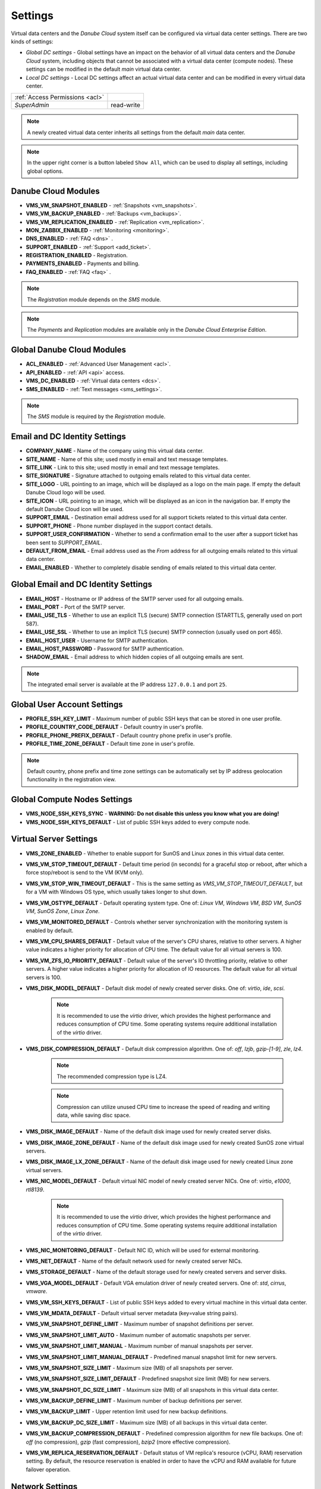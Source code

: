 .. _dc_settings:

Settings
########

Virtual data centers and the *Danube Cloud* system itself can be configured via virtual data center settings. There are two kinds of settings:

* *Global DC settings* - Global settings have an impact on the behavior of all virtual data centers and the *Danube Cloud* system, including objects that cannot be associated with a virtual data center (compute nodes). These settings can be modified in the default *main* virtual data center.
* *Local DC settings* - Local DC settings affect an actual virtual data center and can be modified in every virtual data center.

=============================== ================
:ref:`Access Permissions <acl>`
------------------------------- ----------------
*SuperAdmin*                    read-write
=============================== ================

.. note:: A newly created virtual data center inherits all settings from the default *main* data center.

.. note:: In the upper right corner is a button labeled ``Show All``, which can be used to display all settings, including global options.


.. _dc_modules:

Danube Cloud Modules
====================

.. image:: img/settings_modules.png

* **VMS_VM_SNAPSHOT_ENABLED** - :ref:`Snapshots <vm_snapshots>`.
* **VMS_VM_BACKUP_ENABLED** - :ref:`Backups <vm_backups>`.
* **VMS_VM_REPLICATION_ENABLED** - :ref:`Replication <vm_replication>`.
* **MON_ZABBIX_ENABLED** - :ref:`Monitoring <monitoring>`.
* **DNS_ENABLED** - :ref:`FAQ <dns>` .
* **SUPPORT_ENABLED** - :ref:`Support <add_ticket>`.
* **REGISTRATION_ENABLED** - Registration.
* **PAYMENTS_ENABLED** - Payments and billing.
* **FAQ_ENABLED** - :ref:`FAQ <faq>` .

.. note:: The *Registration* module depends on the *SMS* module.

.. note:: The *Payments* and *Replication* modules are available only in the *Danube Cloud Enterprise Edition*.


Global Danube Cloud Modules
===========================

.. image:: img/setting_modules_global.png

* **ACL_ENABLED** - :ref:`Advanced User Management <acl>`.
* **API_ENABLED** - :ref:`API <api>` access.
* **VMS_DC_ENABLED** - :ref:`Virtual data centers <dcs>`.
* **SMS_ENABLED** - :ref:`Text messages <sms_settings>`.

.. note:: The *SMS* module is required by the *Registration* module.


Email and DC Identity Settings
==============================

.. image:: img/settings_email.png

* **COMPANY_NAME** - Name of the company using this virtual data center.
* **SITE_NAME** - Name of this site; used mostly in email and text message templates.
* **SITE_LINK** - Link to this site; used mostly in email and text message templates.
* **SITE_SIGNATURE** - Signature attached to outgoing emails related to this virtual data center.
* **SITE_LOGO** - URL pointing to an image, which will be displayed as a logo on the main page. If empty the default Danube Cloud logo will be used.
* **SITE_ICON** - URL pointing to an image, which will be displayed as an icon in the navigation bar. If empty the default Danube Cloud icon will be used.
* **SUPPORT_EMAIL** - Destination email address used for all support tickets related to this virtual data center.
* **SUPPORT_PHONE** - Phone number displayed in the support contact details.
* **SUPPORT_USER_CONFIRMATION** - Whether to send a confirmation email to the user after a support ticket has been sent to *SUPPORT_EMAIL*.
* **DEFAULT_FROM_EMAIL** - Email address used as the *From* address for all outgoing emails related to this virtual data center.
* **EMAIL_ENABLED** - Whether to completely disable sending of emails related to this virtual data center.


Global Email and DC Identity Settings
=====================================

.. image:: img/settings_email_global.png

* **EMAIL_HOST** - Hostname or IP address of the SMTP server used for all outgoing emails.
* **EMAIL_PORT** - Port of the SMTP server.
* **EMAIL_USE_TLS** - Whether to use an explicit TLS (secure) SMTP connection (STARTTLS, generally used on port 587).
* **EMAIL_USE_SSL** - Whether to use an implicit TLS (secure) SMTP connection (usually used on port 465).
* **EMAIL_HOST_USER** - Username for SMTP authentication.
* **EMAIL_HOST_PASSWORD** - Password for SMTP authentication.
* **SHADOW_EMAIL** - Email address to which hidden copies of all outgoing emails are sent.

.. note:: The integrated email server is available at the IP address ``127.0.0.1`` and port ``25``.


Global User Account Settings
============================

.. image:: img/settings_account_global.png

* **PROFILE_SSH_KEY_LIMIT** - Maximum number of public SSH keys that can be stored in one user profile.
* **PROFILE_COUNTRY_CODE_DEFAULT** - Default country in user's profile.
* **PROFILE_PHONE_PREFIX_DEFAULT** - Default country phone prefix in user's profile.
* **PROFILE_TIME_ZONE_DEFAULT** - Default time zone in user's profile.

.. note:: Default country, phone prefix and time zone settings can be automatically set by IP address geolocation functionality in the registration view.


Global Compute Nodes Settings
=============================

.. image:: img/settings_node_global.png

* **VMS_NODE_SSH_KEYS_SYNC** - **WARNING: Do not disable this unless you know what you are doing!**
* **VMS_NODE_SSH_KEYS_DEFAULT** - List of public SSH keys added to every compute node.


.. _dc_vm_settings:

Virtual Server Settings
=======================

.. image:: img/settings_server_1.png

.. image:: img/settings_server-2.png

* **VMS_ZONE_ENABLED** - Whether to enable support for SunOS and Linux zones in this virtual data center.
* **VMS_VM_STOP_TIMEOUT_DEFAULT** - Default time period (in seconds) for a graceful stop or reboot, after which a force stop/reboot is send to the VM (KVM only).
* **VMS_VM_STOP_WIN_TIMEOUT_DEFAULT** - This is the same setting as *VMS_VM_STOP_TIMEOUT_DEFAULT*, but for a VM with Windows OS type, which usually takes longer to shut down.
* **VMS_VM_OSTYPE_DEFAULT** - Default operating system type. One of: *Linux VM*, *Windows VM*, *BSD VM*, *SunOS VM*, *SunOS Zone*, *Linux Zone*.
* **VMS_VM_MONITORED_DEFAULT** - Controls whether server synchronization with the monitoring system is enabled by default.
* **VMS_VM_CPU_SHARES_DEFAULT** - Default value of the server's CPU shares, relative to other servers. A higher value indicates a higher priority for allocation of CPU time. The default value for all virtual servers is 100.
* **VMS_VM_ZFS_IO_PRIORITY_DEFAULT** - Default value of the server's IO throttling priority, relative to other servers. A higher value indicates a higher priority for allocation of IO resources. The default value for all virtual servers is 100.
* **VMS_DISK_MODEL_DEFAULT** - Default disk model of newly created server disks. One of: *virtio*, *ide*, *scsi*.

    .. note:: It is recommended to use the *virtio* driver, which provides the highest performance and reduces consumption of CPU time. Some operating systems require additional installation of the *virtio* driver.

* **VMS_DISK_COMPRESSION_DEFAULT** - Default disk compression algorithm. One of: *off*, *lzjb*, *gzip-[1-9]*, *zle*, *lz4*.

    .. note:: The recommended compression type is LZ4.

    .. note:: Compression can utilize unused CPU time to increase the speed of reading and writing data, while saving disc space.

* **VMS_DISK_IMAGE_DEFAULT** - Name of the default disk image used for newly created server disks.
* **VMS_DISK_IMAGE_ZONE_DEFAULT** - Name of the default disk image used for newly created SunOS zone virtual servers.
* **VMS_DISK_IMAGE_LX_ZONE_DEFAULT** - Name of the default disk image used for newly created Linux zone virtual servers.
* **VMS_NIC_MODEL_DEFAULT** - Default virtual NIC model of newly created server NICs. One of: *virtio*, *e1000*, *rtl8139*.

    .. note:: It is recommended to use the *virtio* driver, which provides the highest performance and reduces consumption of CPU time. Some operating systems require additional installation of the *virtio* driver.

* **VMS_NIC_MONITORING_DEFAULT** - Default NIC ID, which will be used for external monitoring.
* **VMS_NET_DEFAULT** - Name of the default network used for newly created server NICs.
* **VMS_STORAGE_DEFAULT** - Name of the default storage used for newly created servers and server disks.
* **VMS_VGA_MODEL_DEFAULT** - Default VGA emulation driver of newly created servers. One of: *std*, *cirrus*, *vmware*.
* **VMS_VM_SSH_KEYS_DEFAULT** - List of public SSH keys added to every virtual machine in this virtual data center.
* **VMS_VM_MDATA_DEFAULT** - Default virtual server metadata (key=value string pairs).
* **VMS_VM_SNAPSHOT_DEFINE_LIMIT** - Maximum number of snapshot definitions per server.
* **VMS_VM_SNAPSHOT_LIMIT_AUTO** - Maximum number of automatic snapshots per server.
* **VMS_VM_SNAPSHOT_LIMIT_MANUAL** - Maximum number of manual snapshots per server.
* **VMS_VM_SNAPSHOT_LIMIT_MANUAL_DEFAULT** - Predefined manual snapshot limit for new servers.
* **VMS_VM_SNAPSHOT_SIZE_LIMIT** - Maximum size (MB) of all snapshots per server.
* **VMS_VM_SNAPSHOT_SIZE_LIMIT_DEFAULT** - Predefined snapshot size limit (MB) for new servers.
* **VMS_VM_SNAPSHOT_DC_SIZE_LIMIT** - Maximum size (MB) of all snapshots in this virtual data center.
* **VMS_VM_BACKUP_DEFINE_LIMIT** - Maximum number of backup definitions per server.
* **VMS_VM_BACKUP_LIMIT** - Upper retention limit used for new backup definitions.
* **VMS_VM_BACKUP_DC_SIZE_LIMIT** - Maximum size (MB) of all backups in this virtual data center.
* **VMS_VM_BACKUP_COMPRESSION_DEFAULT** - Predefined compression algorithm for new file backups. One of: *off* (no compression), *gzip* (fast compression), *bzip2* (more effective compression).
* **VMS_VM_REPLICA_RESERVATION_DEFAULT** - Default status of VM replica\'s resource (vCPU, RAM) reservation setting. By default, the resource reservation is enabled in order to have the vCPU and RAM available for future failover operation.


.. _dc_network_settings:

Network Settings
================

* **VMS_NET_LIMIT** - Maximum number of DC-bound networks that can be created in this virtual data center.
* **VMS_NET_VLAN_RESTRICT** - Whether to restrict VLAN IDs to the *VMS_NET_VLAN_ALLOWED* list.
* **VMS_NET_VLAN_ALLOWED** - List of VLAN IDs available for newly created DC-bound networks in this virtual data center.
* **VMS_NET_VXLAN_RESTRICT** - Whether to restrict VXLAN IDs to the *VMS_NET_VXLAN_ALLOWED* list.
* **VMS_NET_VXLAN_ALLOWED** - List of VXLAN IDs available for newly created DC-bound overlay networks in this virtual data center.


.. _dc_image_settings:

Disk Image Settings
===================

* **VMS_IMAGE_LIMIT** - Maximum number of DC-bound server images that can be created in this virtual data center.

Global Disk Image Settings
==========================

* **VMS_IMAGE_REPOSITORIES** - Object (key=name, value=URL) with remote disk image repositories available in every virtual data center.
* **VMS_IMAGE_SOURCES** - List of additional IMGAPI sources that will be set on all compute nodes.
* **VMS_IMAGE_VM** - Global image server - primary IMGAPI source on all compute nodes. Empty value means that most of the image-related operations will be performed only in the DB.


.. _dc_iso_image_settings:

ISO Image Settings
==================

* **VMS_ISO_LIMIT** - Maximum number of DC-bound ISO images that can be created in this virtual data center.


.. _dc_dns_settings:

DNS Settings
============

.. image:: img/settings_dns.png

* **VMS_VM_DOMAIN_DEFAULT** - Default domain part of the hostname of a newly created virtual server.
* **VMS_VM_RESOLVERS_DEFAULT** - Default DNS resolvers used for newly created virtual servers.
* **DNS_PTR_DEFAULT** - Default value used for reverse DNS records of virtual server NIC's IP addresses. Available placeholders are: ``{ipaddr}``, ``{hostname}``, ``{alias}``.

Global DNS Settings
===================

.. image:: img/settings_dns_global.png

* **DNS_DOMAIN_TYPE_DEFAULT** - Default PowerDNS replication type of newly created domain.
* **DNS_HOSTMASTER** - Default hostmaster email address used for SOA records of newly created domains.
* **DNS_NAMESERVERS** - List of DNS servers used for NS records of newly created domains. Set to an empty list to disable automatic creation of NS records.
* **DNS_SOA_DEFAULT** - Default value for the SOA record of newly created domains. Available placeholders are: ``{nameserver}`` (replaced by first nameserver in *DNS_NAMESERVERS*) and ``{hostmaster}`` (replaced by *DNS_HOSTMASTER*). Set to an empty value to disable automatic creation of SOA records.


.. _dc_monitoring_setup:
.. _dc_monitoring_settings:

Monitoring Settings
===================

.. image:: img/settings_monitoring.png

.. warning:: Changing the monitoring server and monitoring settings in the default *main* virtual data center affects the :ref:`internal (main) monitoring server <main_monitoring>` and settings in all virtual data centers. Changing the monitoring server and monitoring settings in other virtual data centers can be used to configure a :ref:`dedicated monitoring server for a virtual data center <dc_monitoring>`.

.. warning:: Virtual data centers *main* and *admin* require the :ref:`central (main) monitoring server <main_monitoring>` for correct functioning. Changing monitoring server for these virtual data centers will cause failure of the *Danube Cloud* monitoring system.

* **MON_ZABBIX_SERVER** - URL address of Zabbix server used for external monitoring of servers in this virtual data center. **WARNING:** Changing this and other MON_ZABBIX_* values in the default (*main*) virtual data center will affect the built-in internal monitoring of servers and compute nodes.
* **MON_ZABBIX_SERVER_SSL_VERIFY** - Whether to perform HTTPS certificate verification when connecting to the Zabbix API.
* **MON_ZABBIX_TIMEOUT** - Timeout in seconds used for connections to the Zabbix API.
* **MON_ZABBIX_USERNAME** - Username used for connecting to the Zabbix API.
* **MON_ZABBIX_PASSWORD** - Password used for connecting to the Zabbix API.
* **MON_ZABBIX_HTTP_USERNAME** - Username used for the HTTP basic authentication required for connections to the Zabbix API.
* **MON_ZABBIX_HTTP_PASSWORD** - Password used for the HTTP basic authentication required for connections to the Zabbix API.
* **MON_ZABBIX_VM_SLA** - Whether to fetch and display the SLA value of virtual servers.
* **MON_ZABBIX_VM_SYNC** - Whether newly created virtual servers can be automatically synchronized with the monitoring server.
* **MON_ZABBIX_HOSTGROUP_VM** - Existing Zabbix host group, which will be used for all monitored servers in this virtual data center.
* **MON_ZABBIX_HOSTGROUPS_VM** - List of other existing Zabbix host groups, which will be used for all monitored servers in this virtual data center. Available placeholders are: ``{ostype}``, ``{ostype_text}``, ``{disk_image}``, ``{disk_image_abbr}``, ``{dc_name}``.
* **MON_ZABBIX_HOSTGROUPS_VM_RESTRICT** - Whether to restrict Zabbix host group names to the *MON_ZABBIX_HOSTGROUPS_VM_ALLOWED* list.
* **MON_ZABBIX_HOSTGROUPS_VM_ALLOWED** - List of Zabbix host groups that can be used by servers in this virtual data center. Available placeholders are: ``{ostype}``, ``{ostype_text}``, ``{disk_image}``, ``{disk_image_abbr}``, ``{dc_name}``.
* **MON_ZABBIX_TEMPLATES_VM** - List of existing Zabbix templates, which will be used for all monitored servers in this virtual data center. Available placeholders are: ``{ostype}``, ``{ostype_text}``, ``{disk_image}``, ``{disk_image_abbr}``, ``{dc_name}``.
* **MON_ZABBIX_TEMPLATES_VM_MAP_TO_TAGS** - Whether to find and use existing Zabbix templates according to tags of a monitored virtual server.
* **MON_ZABBIX_TEMPLATES_VM_RESTRICT** - Whether to restrict Zabbix template names to the *MON_ZABBIX_TEMPLATES_VM_ALLOWED* list.
* **MON_ZABBIX_TEMPLATES_VM_ALLOWED** - List of Zabbix templates that can be used by servers in this virtual data center. Available placeholders are: ``{ostype}``, ``{ostype_text}``, ``{disk_image}``, ``{disk_image_abbr}``, ``{dc_name}``.
* **MON_ZABBIX_TEMPLATES_VM_NIC** - List of Zabbix templates that will be used for all monitored servers, for every virtual NIC of a server. Available placeholders are: ``{net}``, ``{nic_id}`` + *MON_ZABBIX_TEMPLATES_VM* placeholders.
* **MON_ZABBIX_TEMPLATES_VM_DISK** - List of Zabbix templates that will be used for all monitored servers, for every virtual disk of a server. Available placeholders: ``{disk}``, ``{disk_id}`` + *MON_ZABBIX_TEMPLATES_VM* placeholders.
* **MON_ZABBIX_HOST_VM_PROXY** - Name or ID of the monitoring proxy, which will be used to monitor all monitored virtual servers.

.. seealso:: A more detailed overview of monitoring settings in virtual data centers can be found in a separate chapter dedicated to :ref:`virtual server monitoring <dc_vm_monitoring_advanced>`.

.. seealso:: More information about the monitoring system can be found in a :ref:`separate chapter <monitoring>`.


Global Monitoring Settings
==========================

.. image:: img/settings_zabbix_global.png

* **MON_ZABBIX_NODE_SYNC** - Whether compute nodes should be automatically synchronized with the monitoring server.
* **MON_ZABBIX_NODE_SLA** - Whether to fetch and display the SLA value of compute nodes.
* **MON_ZABBIX_HOSTGROUP_NODE** - Existing Zabbix host group, which will be used for all monitored compute nodes.
* **MON_ZABBIX_HOSTGROUPS_NODE** - List of other existing Zabbix host groups, which will be used for all monitored compute nodes.
* **MON_ZABBIX_TEMPLATES_NODE** - List of existing Zabbix templates, which will be used for all monitored compute nodes.


API Settings
============

* **API_LOG_USER_CALLBACK** - Whether to log API user callback requests into the task log.


.. _sms_settings:

Global Text Messaging (SMS) Settings
====================================

.. image:: img/settings_sms_global.png

* **SMS_PREFERRED_SERVICE** - Currently used SMS provider.
* **SMS_PRIVATE_KEY** - Secure key required for sending text messages via the API.
* **SMS_SMSAPI_USERNAME** - Username required for the SMSAPI service (former HQSMS).
* **SMS_SMSAPI_PASSWORD** - Password required for the SMSAPI service (former HQSMS).
* **SMS_SMSAPI_FROM** - Phone number used for outgoing text messages sent via the SMSAPI service (former HQSMS).

.. note:: Text messages are used by *Danube Cloud* for sending user passwords and confirming phone numbers. *Danube Cloud* currently comes with integrated support for the SMS API service (former HQSMS) - https://www.smsapi.com.


Global Billing Settings
=======================

.. image:: img/settings_billing_global.png

* **PAYMENTS_EMAIL** - Email address used as the *From* address for all outgoing emails sent by the payments module.
* **PAYMENTS_NOTIFICATION_EMAIL** - Email address where payment notifications are sent.


.. note:: Zabbix is a registered trademark of `Zabbix LLC <http://www.zabbix.com>`_.

.. note:: *Danube Cloud* includes GeoLite2 data created by MaxMind, available from http://www.maxmind.com.

